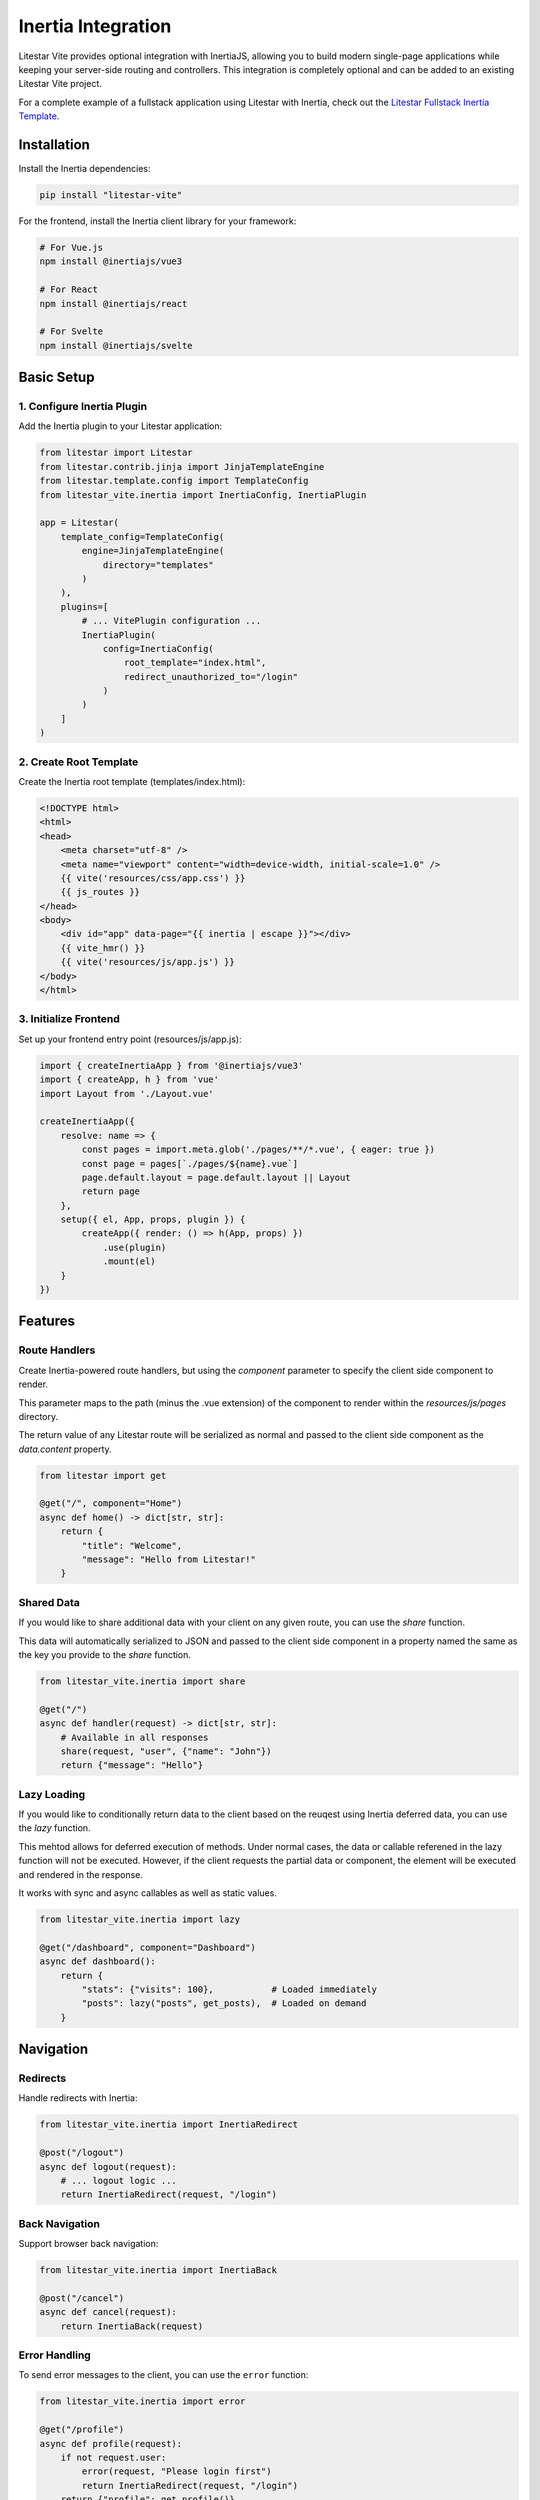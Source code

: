===================
Inertia Integration
===================

Litestar Vite provides optional integration with InertiaJS, allowing you to build modern single-page applications
while keeping your server-side routing and controllers. This integration is completely optional and can be added
to an existing Litestar Vite project.

For a complete example of a fullstack application using Litestar with Inertia, check out the
`Litestar Fullstack Inertia Template <https://github.com/litestar-org/litestar-fullstack-inertia>`_.

Installation
------------

Install the Inertia dependencies:

.. code-block:: bash

    pip install "litestar-vite"

For the frontend, install the Inertia client library for your framework:

.. code-block:: bash

    # For Vue.js
    npm install @inertiajs/vue3

    # For React
    npm install @inertiajs/react

    # For Svelte
    npm install @inertiajs/svelte

Basic Setup
-----------

1. Configure Inertia Plugin
~~~~~~~~~~~~~~~~~~~~~~~~~~~

Add the Inertia plugin to your Litestar application:

.. code-block:: python

    from litestar import Litestar
    from litestar.contrib.jinja import JinjaTemplateEngine
    from litestar.template.config import TemplateConfig
    from litestar_vite.inertia import InertiaConfig, InertiaPlugin

    app = Litestar(
        template_config=TemplateConfig(
            engine=JinjaTemplateEngine(
                directory="templates"
            )
        ),
        plugins=[
            # ... VitePlugin configuration ...
            InertiaPlugin(
                config=InertiaConfig(
                    root_template="index.html",
                    redirect_unauthorized_to="/login"
                )
            )
        ]
    )

2. Create Root Template
~~~~~~~~~~~~~~~~~~~~~~~

Create the Inertia root template (templates/index.html):

.. code-block:: html

    <!DOCTYPE html>
    <html>
    <head>
        <meta charset="utf-8" />
        <meta name="viewport" content="width=device-width, initial-scale=1.0" />
        {{ vite('resources/css/app.css') }}
        {{ js_routes }}
    </head>
    <body>
        <div id="app" data-page="{{ inertia | escape }}"></div>
        {{ vite_hmr() }}
        {{ vite('resources/js/app.js') }}
    </body>
    </html>

3. Initialize Frontend
~~~~~~~~~~~~~~~~~~~~~~

Set up your frontend entry point (resources/js/app.js):

.. code-block:: javascript

    import { createInertiaApp } from '@inertiajs/vue3'
    import { createApp, h } from 'vue'
    import Layout from './Layout.vue'

    createInertiaApp({
        resolve: name => {
            const pages = import.meta.glob('./pages/**/*.vue', { eager: true })
            const page = pages[`./pages/${name}.vue`]
            page.default.layout = page.default.layout || Layout
            return page
        },
        setup({ el, App, props, plugin }) {
            createApp({ render: () => h(App, props) })
                .use(plugin)
                .mount(el)
        }
    })

Features
--------

Route Handlers
~~~~~~~~~~~~~~

Create Inertia-powered route handlers, but using the `component` parameter to specify the client side component to render.

This parameter maps to the path (minus the .vue extension) of the component to render within the `resources/js/pages` directory.

The return value of any Litestar route will be serialized as normal and passed to the client side component as the `data.content` property.

.. code-block:: python

    from litestar import get

    @get("/", component="Home")
    async def home() -> dict[str, str]:
        return {
            "title": "Welcome",
            "message": "Hello from Litestar!"
        }

Shared Data
~~~~~~~~~~~

If you would like to share additional data with your client on any given route, you can use the `share` function.

This data will automatically serialized to JSON and passed to the client side component in a property named the same as the key you provide to the `share` function.

.. code-block:: python

    from litestar_vite.inertia import share

    @get("/")
    async def handler(request) -> dict[str, str]:
        # Available in all responses
        share(request, "user", {"name": "John"})
        return {"message": "Hello"}

Lazy Loading
~~~~~~~~~~~~

If you would like to conditionally return data to the client based on the reuqest using Inertia deferred data, you can use the `lazy` function.

This mehtod allows for deferred execution of methods.  Under normal cases, the data or callable referened in the lazy function will not be executed.  However, if the client requests the partial data or component, the element will be executed and rendered in the response.

It works with sync and async callables as well as static values.

.. code-block:: python

    from litestar_vite.inertia import lazy

    @get("/dashboard", component="Dashboard")
    async def dashboard():
        return {
            "stats": {"visits": 100},           # Loaded immediately
            "posts": lazy("posts", get_posts),  # Loaded on demand
        }

Navigation
----------

Redirects
~~~~~~~~~

Handle redirects with Inertia:

.. code-block:: python

    from litestar_vite.inertia import InertiaRedirect

    @post("/logout")
    async def logout(request):
        # ... logout logic ...
        return InertiaRedirect(request, "/login")

Back Navigation
~~~~~~~~~~~~~~~

Support browser back navigation:

.. code-block:: python

    from litestar_vite.inertia import InertiaBack

    @post("/cancel")
    async def cancel(request):
        return InertiaBack(request)

Error Handling
~~~~~~~~~~~~~~


To send error messages to the client, you can use the ``error`` function:

.. code-block:: python

    from litestar_vite.inertia import error

    @get("/profile")
    async def profile(request):
        if not request.user:
            error(request, "Please login first")
            return InertiaRedirect(request, "/login")
        return {"profile": get_profile()}

Flash Messages
~~~~~~~~~~~~~~

The native Flash plugin in Litestar is compatible with Inertia.  You can use the ``flash`` function to send messages to the client.

.. code-block:: python

    from litestar.plugins.flash import flash
    from litestar_vite.inertia import InertiaRedirect

    @get("/profile")
    async def profile(request: Request) -> dict[str, str] | InertiaRedirect:
        last_login = await get_last_login()
        if datetime.now() - last_login > timedelta(days=7):
            flash(request, "Hey, stranger!", category="info")
        return {"profile": get_profile()}


Security
--------

CSRF Protection
~~~~~~~~~~~~~~~

If you would like to use drop-in CSRF protection with the Inertia plugin, you can use the built in Litestar CSRF protection with the cookie_name set to ``csrftoken`` or with a header name set to ``x-csrftoken``.

If you use any other value, be sure to refernce the configuration details in the `Inertia documentation <https://inertiajs.com/csrf-protection>`_.


For more examples and best practices, refer to the
`Litestar Fullstack Inertia Template <https://github.com/litestar-org/litestar-fullstack-inertia>`_
and the `official InertiaJS documentation <https://inertiajs.com/>`_.
